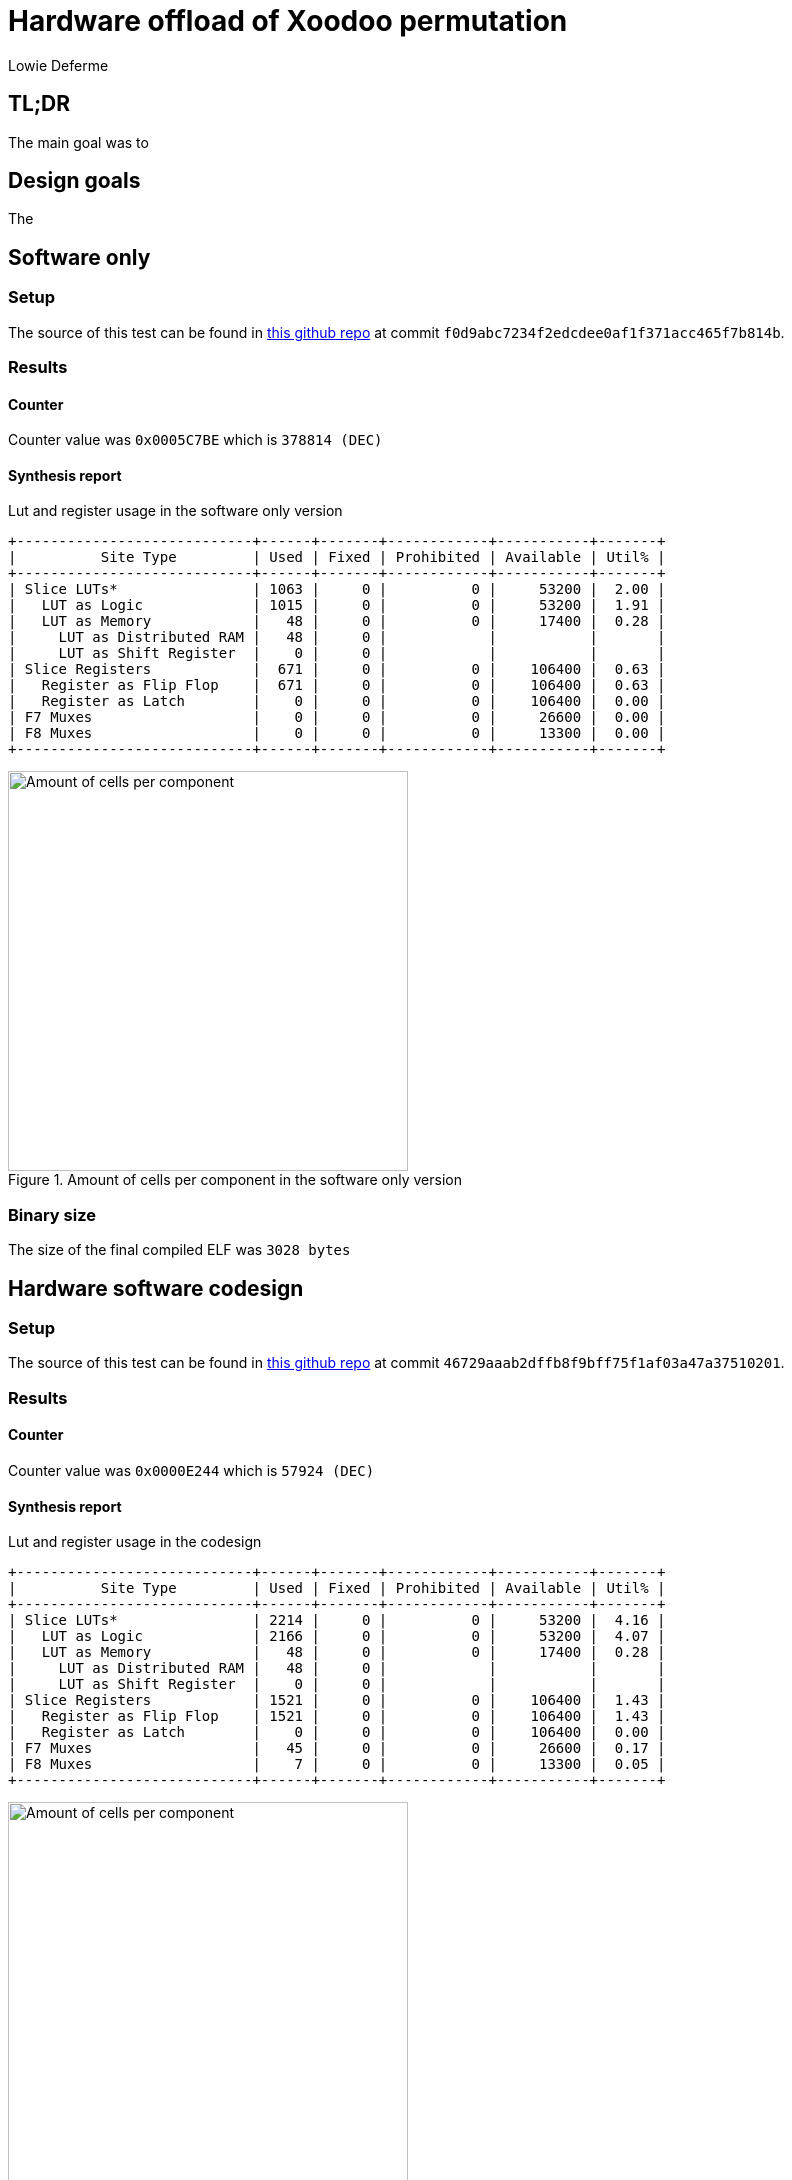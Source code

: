 = Hardware offload of Xoodoo permutation
:author: Lowie Deferme
:source-highlighter: highlightjs

== TL;DR

The main goal was to 

== Design goals

The 

== Software only

=== Setup

The source of this test can be found in https://github.com/defermelowie/HWSW_Exercises/tree/project[this github repo] at commit `f0d9abc7234f2edcdee0af1f371acc465f7b814b`.

=== Results

==== Counter

Counter value was `0x0005C7BE` which is `378814 (DEC)`

==== Synthesis report

[lst-synth-sw]
.Lut and register usage in the software only version
----
+----------------------------+------+-------+------------+-----------+-------+
|          Site Type         | Used | Fixed | Prohibited | Available | Util% |
+----------------------------+------+-------+------------+-----------+-------+
| Slice LUTs*                | 1063 |     0 |          0 |     53200 |  2.00 |
|   LUT as Logic             | 1015 |     0 |          0 |     53200 |  1.91 |
|   LUT as Memory            |   48 |     0 |          0 |     17400 |  0.28 |
|     LUT as Distributed RAM |   48 |     0 |            |           |       |
|     LUT as Shift Register  |    0 |     0 |            |           |       |
| Slice Registers            |  671 |     0 |          0 |    106400 |  0.63 |
|   Register as Flip Flop    |  671 |     0 |          0 |    106400 |  0.63 |
|   Register as Latch        |    0 |     0 |          0 |    106400 |  0.00 |
| F7 Muxes                   |    0 |     0 |          0 |     26600 |  0.00 |
| F8 Muxes                   |    0 |     0 |          0 |     13300 |  0.00 |
+----------------------------+------+-------+------------+-----------+-------+
----

[img-net-sw]
.Amount of cells per component in the software only version
image::.\resources\netlist_synth_f0d9abc7234f2edcdee0af1f371acc465f7b814b.PNG[Amount of cells per component, 400]

=== Binary size

The size of the final compiled ELF was `3028 bytes`

== Hardware software codesign

=== Setup

The source of this test can be found in https://github.com/defermelowie/HWSW_Exercises/tree/project[this github repo] at commit `46729aaab2dffb8f9bff75f1af03a47a37510201`.

=== Results

==== Counter

Counter value was `0x0000E244` which is `57924 (DEC)`

==== Synthesis report

[lst-synth-hw]
.Lut and register usage in the codesign
----
+----------------------------+------+-------+------------+-----------+-------+
|          Site Type         | Used | Fixed | Prohibited | Available | Util% |
+----------------------------+------+-------+------------+-----------+-------+
| Slice LUTs*                | 2214 |     0 |          0 |     53200 |  4.16 |
|   LUT as Logic             | 2166 |     0 |          0 |     53200 |  4.07 |
|   LUT as Memory            |   48 |     0 |          0 |     17400 |  0.28 |
|     LUT as Distributed RAM |   48 |     0 |            |           |       |
|     LUT as Shift Register  |    0 |     0 |            |           |       |
| Slice Registers            | 1521 |     0 |          0 |    106400 |  1.43 |
|   Register as Flip Flop    | 1521 |     0 |          0 |    106400 |  1.43 |
|   Register as Latch        |    0 |     0 |          0 |    106400 |  0.00 |
| F7 Muxes                   |   45 |     0 |          0 |     26600 |  0.17 |
| F8 Muxes                   |    7 |     0 |          0 |     13300 |  0.05 |
+----------------------------+------+-------+------------+-----------+-------+
----

[img-net-sw]
.Amount of cells per component in the codesign
image::.\resources\netlist_synth_46729aaab2dffb8f9bff75f1af03a47a37510201.PNG[Amount of cells per component, 400]

=== Binary size

The size of the final compiled ELF was `2380 bytes`

== Comparison

The main goal, to make the Xoodyak hash calculation faster, was achieved in the hybrid design. It had a execution time reduction of 84.7% compared to the software only version. The size of the final binary with dedicated hardware was only 78.6% of the software only version. 

[tbl-comp]
.Comparison table between both versions
|===
|| *Software* | *Codesign* 
| Counter value (clock cycles) | `378814` | `57924`
| Elf-size (bytes) | `3028` | `2380`
| Registers | `671` | `2215`
| LUTs | `1063` | `1908`
|===
